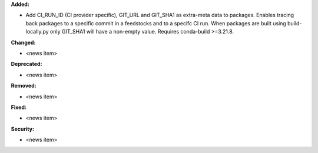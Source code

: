 **Added:**

* Add CI_RUN_ID (CI provider specific), GIT_URL and GIT_SHA1 as extra-meta data to packages.
  Enables tracing back packages to a specific commit in a feedstocks and to a specifc CI run.
  When packages are built using build-locally.py only GIT_SHA1 will have a non-empty value.
  Requires conda-build >=3.21.8.

**Changed:**

* <news item>

**Deprecated:**

* <news item>

**Removed:**

* <news item>

**Fixed:**

* <news item>

**Security:**

* <news item>
